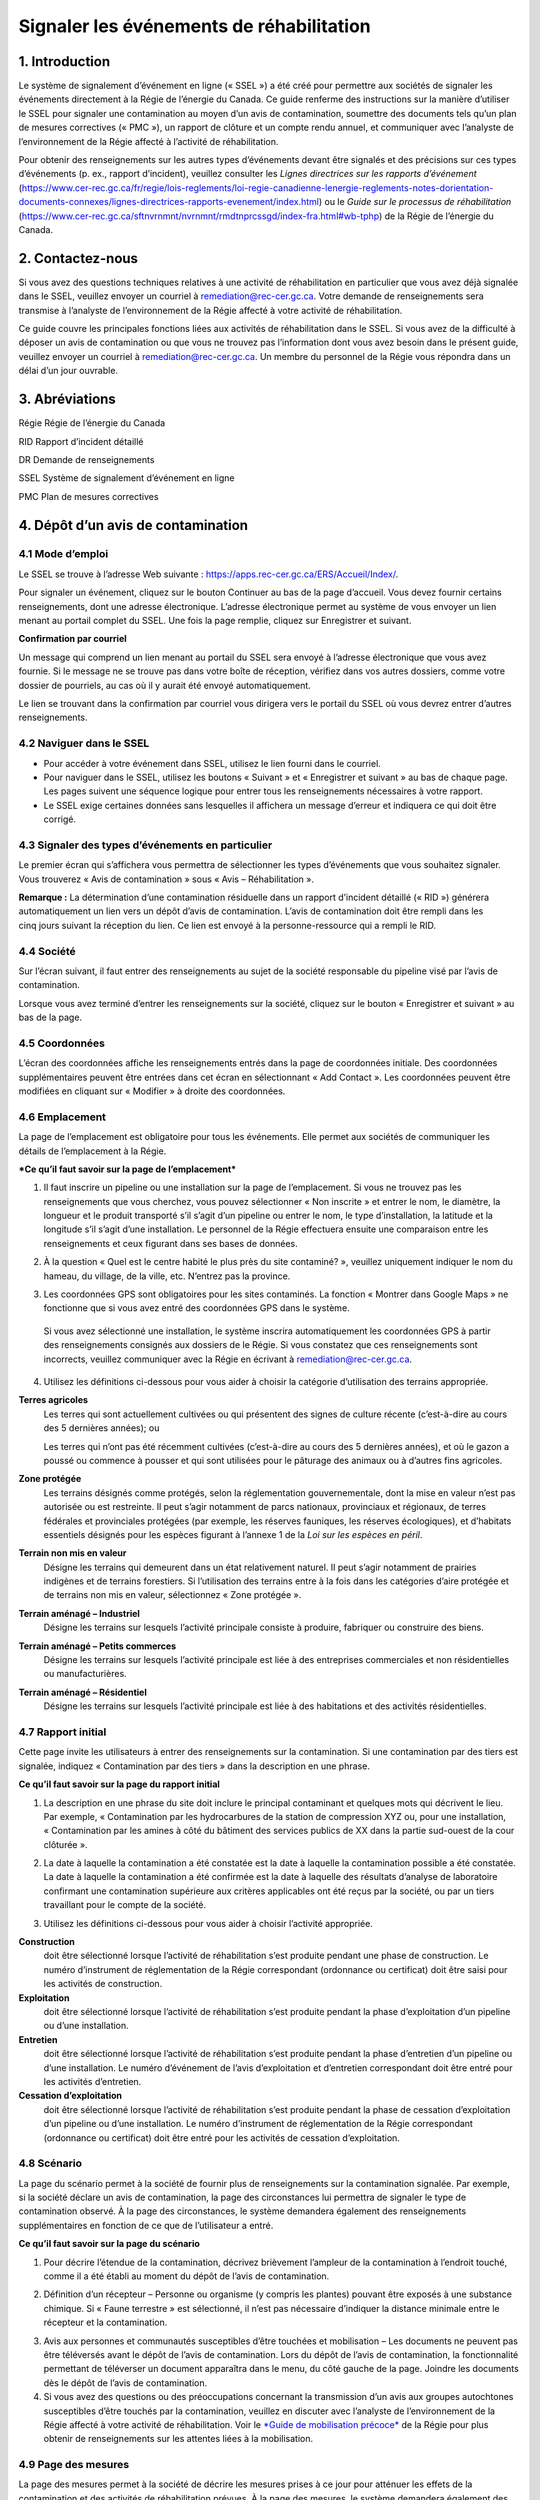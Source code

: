 Signaler les événements de réhabilitation
=========================================
1. Introduction
---------------

Le système de signalement d’événement en ligne (« SSEL ») a été créé
pour permettre aux sociétés de signaler les événements directement à la
Régie de l’énergie du Canada. Ce guide renferme des instructions sur la
manière d’utiliser le SSEL pour signaler une contamination au moyen d’un
avis de contamination, soumettre des documents tels qu’un plan de
mesures correctives (« PMC »), un rapport de clôture et un compte rendu
annuel, et communiquer avec l’analyste de l’environnement de la Régie
affecté à l’activité de réhabilitation.

Pour obtenir des renseignements sur les autres types d’événements devant
être signalés et des précisions sur ces types d’événements (p. ex.,
rapport d’incident), veuillez consulter les *Lignes directrices sur les
rapports d’événement*
(https://www.cer-rec.gc.ca/fr/regie/lois-reglements/loi-regie-canadienne-lenergie-reglements-notes-dorientation-documents-connexes/lignes-directrices-rapports-evenement/index.html)
ou le *Guide sur le processus de réhabilitation*
(`https://www.cer-rec.gc.ca/sftnvrnmnt/nvrnmnt/rmdtnprcssgd/index-fra.html#wb-tphp <https://www.rec-cer.gc.ca/sftnvrnmnt/nvrnmnt/rmdtnprcssgd/index-fra.html>`__)
de la Régie de l’énergie du Canada.

2. Contactez-nous
-----------------

Si vous avez des questions techniques relatives à une activité de
réhabilitation en particulier que vous avez déjà signalée dans le SSEL,
veuillez envoyer un courriel à remediation@rec-cer.gc.ca. Votre demande
de renseignements sera transmise à l’analyste de l’environnement de la
Régie affecté à votre activité de réhabilitation.

Ce guide couvre les principales fonctions liées aux activités de
réhabilitation dans le SSEL. Si vous avez de la difficulté à déposer un
avis de contamination ou que vous ne trouvez pas l’information dont vous
avez besoin dans le présent guide, veuillez envoyer un courriel à
remediation@rec-cer.gc.ca. Un membre du personnel de la Régie vous
répondra dans un délai d’un jour ouvrable.

3. Abréviations
---------------

Régie Régie de l’énergie du Canada

RID Rapport d’incident détaillé

DR Demande de renseignements

SSEL Système de signalement d’événement en ligne

PMC Plan de mesures correctives

4. Dépôt d’un avis de contamination
-----------------------------------

4.1 Mode d’emploi
^^^^^^^^^^^^^^^^^

Le SSEL se trouve à l’adresse Web suivante :
https://apps.rec-cer.gc.ca/ERS/Accueil/Index/.

Pour signaler un événement, cliquez sur le bouton Continuer au bas de la
page d’accueil. Vous devez fournir certains renseignements, dont une
adresse électronique. L’adresse électronique permet au système de vous
envoyer un lien menant au portail complet du SSEL. Une fois la page
remplie, cliquez sur Enregistrer et suivant.

|image1|

**Confirmation par courriel**

Un message qui comprend un lien menant au portail du SSEL sera envoyé à
l’adresse électronique que vous avez fournie. Si le message ne se trouve
pas dans votre boîte de réception, vérifiez dans vos autres dossiers,
comme votre dossier de pourriels, au cas où il y aurait été envoyé
automatiquement.

Le lien se trouvant dans la confirmation par courriel vous dirigera vers
le portail du SSEL où vous devrez entrer d’autres renseignements.

4.2 Naviguer dans le SSEL
^^^^^^^^^^^^^^^^^^^^^^^^^

-  Pour accéder à votre événement dans SSEL, utilisez le lien fourni
   dans le courriel.

-  Pour naviguer dans le SSEL, utilisez les boutons « Suivant » et
   « Enregistrer et suivant » au bas de chaque page. Les pages suivent
   une séquence logique pour entrer tous les renseignements nécessaires
   à votre rapport.

-  Le SSEL exige certaines données sans lesquelles il affichera un
   message d’erreur et indiquera ce qui doit être corrigé.

4.3 Signaler des types d’événements en particulier
^^^^^^^^^^^^^^^^^^^^^^^^^^^^^^^^^^^^^^^^^^^^^^^^^^

Le premier écran qui s’affichera vous permettra de sélectionner les
types d’événements que vous souhaitez signaler. Vous trouverez « Avis de
contamination » sous « Avis – Réhabilitation ».

|image2|

**Remarque :** La détermination d’une contamination résiduelle dans un
rapport d’incident détaillé (« RID ») générera automatiquement un lien
vers un dépôt d’avis de contamination. L’avis de contamination doit être
rempli dans les cinq jours suivant la réception du lien. Ce lien est
envoyé à la personne-ressource qui a rempli le RID.

4.4 Société
^^^^^^^^^^^

Sur l’écran suivant, il faut entrer des renseignements au sujet de la
société responsable du pipeline visé par l’avis de contamination.

Lorsque vous avez terminé d’entrer les renseignements sur la société,
cliquez sur le bouton « Enregistrer et suivant » au bas de la page.

|image3|

4.5 Coordonnées
^^^^^^^^^^^^^^^

L’écran des coordonnées affiche les renseignements entrés dans la page
de coordonnées initiale. Des coordonnées supplémentaires peuvent être
entrées dans cet écran en sélectionnant « Add Contact ». Les coordonnées
peuvent être modifiées en cliquant sur « Modifier » à droite des
coordonnées.

|image4|

4.6 Emplacement
^^^^^^^^^^^^^^^

La page de l’emplacement est obligatoire pour tous les événements.
Elle permet aux sociétés de communiquer les détails de l’emplacement à
la Régie.

|image5|

|image6|

***Ce qu’il faut savoir sur la page de l’emplacement***

1. Il faut inscrire un pipeline ou une installation sur la page de
   l’emplacement. Si vous ne trouvez pas les renseignements que vous
   cherchez, vous pouvez sélectionner « Non inscrite » et entrer le nom,
   le diamètre, la longueur et le produit transporté s’il s’agit d’un
   pipeline ou entrer le nom, le type d’installation, la latitude et la
   longitude s’il s’agit d’une installation. Le personnel de la Régie
   effectuera ensuite une comparaison entre les renseignements et ceux
   figurant dans ses bases de données.

|Image7|

2. À la question « Quel est le centre habité le plus près du site
   contaminé? », veuillez uniquement indiquer le nom du hameau, du
   village, de la ville, etc. N’entrez pas la province.

|image8|

3. Les coordonnées GPS sont obligatoires pour les sites contaminés. La
   fonction « Montrer dans Google Maps » ne fonctionne que si vous avez
   entré des coordonnées GPS dans le système.

|image9|

    Si vous avez sélectionné une installation, le système inscrira
    automatiquement les coordonnées GPS à partir des renseignements
    consignés aux dossiers de le Régie. Si vous constatez que ces
    renseignements sont incorrects, veuillez communiquer avec la Régie
    en écrivant à remediation@rec-cer.gc.ca.

4. Utilisez les définitions ci-dessous pour vous aider à choisir la
   catégorie d’utilisation des terrains appropriée.

|image10|

**Terres agricoles**
    Les terres qui sont actuellement cultivées ou qui présentent des
    signes de culture récente (c’est-à-dire au cours des 5 dernières
    années); ou

    Les terres qui n’ont pas été récemment cultivées (c’est-à-dire au
    cours des 5 dernières années), et
    où le gazon a poussé ou commence à pousser et qui sont utilisées
    pour le pâturage des animaux ou à d’autres fins agricoles.

**Zone protégée**
    Les terrains désignés comme protégés, selon la réglementation
    gouvernementale, dont la mise en valeur n’est pas autorisée ou est
    restreinte. Il peut s’agir notamment de parcs nationaux, provinciaux
    et régionaux, de terres fédérales et provinciales protégées (par
    exemple, les réserves fauniques, les réserves écologiques), et
    d’habitats essentiels désignés pour les espèces figurant à
    l’annexe 1 de la *Loi sur les espèces en péril*.

**Terrain non mis en valeur**
    Désigne les terrains qui demeurent dans un état relativement
    naturel. Il peut s’agir notamment de prairies indigènes et de
    terrains forestiers. Si l’utilisation des terrains entre à la fois
    dans les catégories d’aire protégée et de terrains non mis en
    valeur, sélectionnez « Zone protégée ».

**Terrain aménagé – Industriel**
    Désigne les terrains sur lesquels l’activité principale consiste à
    produire, fabriquer ou construire des biens.

**Terrain aménagé – Petits commerces**
    Désigne les terrains sur lesquels l’activité principale est liée à
    des entreprises commerciales et non résidentielles ou
    manufacturières.

**Terrain aménagé – Résidentiel**
    Désigne les terrains sur lesquels l’activité principale est liée à
    des habitations et des activités résidentielles.

4.7 Rapport initial
^^^^^^^^^^^^^^^^^^^

Cette page invite les utilisateurs à entrer des renseignements sur
la contamination. Si une contamination par des tiers est signalée,
indiquez « Contamination par des tiers » dans la description en une
phrase.

|image11|

**Ce qu’il faut savoir sur la page du rapport initial**

1. La description en une phrase du site doit inclure le principal
   contaminant et quelques mots qui décrivent le lieu. Par exemple,
   « Contamination par les hydrocarbures de la station de
   compression XYZ ou, pour une installation, « Contamination par les
   amines à côté du bâtiment des services publics de XX dans la partie
   sud-ouest de la cour clôturée ».

|image12|

2. La date à laquelle la contamination a été constatée est la date à
   laquelle la contamination possible a été constatée. La date à
   laquelle la contamination a été confirmée est la date à laquelle des
   résultats d’analyse de laboratoire confirmant une contamination
   supérieure aux critères applicables ont été reçus par la société, ou
   par un tiers travaillant pour le compte de la société.

|image13|

3. Utilisez les définitions ci-dessous pour vous aider à choisir
   l’activité appropriée.

|image14|

**Construction**
   doit être sélectionné lorsque l’activité de
   réhabilitation s’est produite pendant une phase de construction. Le
   numéro d’instrument de réglementation de la Régie correspondant
   (ordonnance ou certificat) doit être saisi pour les activités de
   construction.

**Exploitation**
   doit être sélectionné lorsque l’activité de
   réhabilitation s’est produite pendant la phase d’exploitation d’un
   pipeline ou d’une installation.

**Entretien**
    doit être sélectionné lorsque l’activité de
    réhabilitation s’est produite pendant la phase d’entretien d’un
    pipeline ou d’une installation. Le numéro d’événement de l’avis
    d’exploitation et d’entretien correspondant doit être entré pour les
    activités d’entretien.

**Cessation d’exploitation**
    doit être sélectionné lorsque l’activité
    de réhabilitation s’est produite pendant la phase de cessation
    d’exploitation d’un pipeline ou d’une installation. Le numéro
    d’instrument de réglementation de la Régie correspondant (ordonnance
    ou certificat) doit être entré pour les activités de cessation
    d’exploitation.

4.8 Scénario
^^^^^^^^^^^^

La page du scénario permet à la société de fournir plus de
renseignements sur la contamination signalée. Par exemple, si la société
déclare un avis de contamination, la page des circonstances lui
permettra de signaler le type de contamination observé. À la page des
circonstances, le système demandera également des renseignements
supplémentaires en fonction de ce que de l’utilisateur a entré.

|image15|

|image16|

**Ce qu’il faut savoir sur la page du scénario**

1. Pour décrire l’étendue de la contamination, décrivez brièvement
   l’ampleur de la contamination à l’endroit touché, comme il a été
   établi au moment du dépôt de l’avis de contamination.

|image17|

2. Définition d’un récepteur – Personne ou organisme (y compris les
   plantes) pouvant être exposés à une substance chimique. Si « Faune
   terrestre » est sélectionné, il n’est pas nécessaire d’indiquer la
   distance minimale entre le récepteur et la contamination.

|image18|

3. Avis aux personnes et communautés susceptibles d’être touchées et
   mobilisation – Les documents ne peuvent pas être téléversés avant le
   dépôt de l’avis de contamination. Lors du dépôt de l’avis de
   contamination, la fonctionnalité permettant de téléverser un document
   apparaîtra dans le menu, du côté gauche de la page. Joindre les
   documents dès le dépôt de l’avis de contamination.

4. Si vous avez des questions ou des préoccupations concernant la
   transmission d’un avis aux groupes autochtones susceptibles d’être
   touchés par la contamination, veuillez en discuter avec l’analyste de
   l’environnement de la Régie affecté à votre activité de
   réhabilitation. Voir le `*Guide de mobilisation
   précoce* <http://www.rec-cer.gc.ca/bts/ctrg/gnnb/rlnggmntgd/index-fra.html>`__
   de la Régie pour plus obtenir de renseignements sur les attentes
   liées à la mobilisation.

4.9 Page des mesures
^^^^^^^^^^^^^^^^^^^^

La page des mesures permet à la société de décrire les mesures prises à
ce jour pour atténuer les effets de la contamination et des activités de
réhabilitation prévues. À la page des mesures, le système demandera
également des renseignements supplémentaires en fonction de ce que de
l’utilisateur a entré.

|image19|

**Ce qu’il faut savoir sur la page des mesures**

1. Les mesures prévues pour atténuer les effets de la contamination
   doivent comprendre une brève description des prochaines étapes.

2. S’il est indiqué que toutes les substances ont été nettoyées de sorte
   que tous les critères applicables ont été respectés, un courriel vous
   sera envoyé pour vous informer qu’un rapport de clôture doit être
   téléversé pour que le dossier du site puisse être fermé, comme il est
   indiqué dans le *Guide sur le processus de réhabilitation*.

3. Si vous répondez « Oui » à la question « La contamination est-elle
   confinée à la propriété de la société », deux autres questions
   apparaissent. Cette question concerne les terrains que loue ou
   possède une société.

|image20|

    Si la société indique que l’installation dispose d’un plan de
    surveillance de l’eau souterraine et de l’eau de surface et qu’aucun
    produit n’a été détecté dans les puits d’eau souterraine, la Régie
    pourrait ne pas exiger d’autres documents que les feuilles de
    travail de classification du Conseil canadien des ministres de
    l’environnement (« CCME ») et les comptes rendus annuels. La Régie
    s’attend à ce que la contamination accessible soit éliminée dans les
    installations, comme le prévoit le programme de protection de
    l’environnement de la société.

4. Veuillez prendre note que les terrains dont la société est
   propriétaire ne comprennent pas l’emprise, à moins que la société
   possède les terrains sur lesquels se trouve l’emprise\ **. Si la
   contamination se limite aux terrains dont la société est propriétaire
   au moment de déposer l’avis de contamination, mais qu’il est
   déterminé par la suite qu’elle a migré hors des terrains appartenant
   à la société, un courriel doit être envoyé à
   remediation@rec-cer.gc.ca pour informer la Régie de la migration hors
   site. De même, si aucun produit n’est détecté dans les puits de
   surveillance de l’eau souterraine au moment du dépôt de l’avis de
   contamination, mais qu’il est détecté ultérieurement, la Régie doit
   en être informée.**

4.10 Évaluation préalable
^^^^^^^^^^^^^^^^^^^^^^^^^

La page de l’évaluation préalable permet à la société de fournir des
renseignements supplémentaires sur la contamination dans les cas où la
contamination n’a pas été nettoyée au moment du dépôt de l’avis de
contamination et où la contamination ne se limite pas aux terrains
appartenant à la société. Les réponses doivent refléter les
renseignements disponibles au moment du dépôt de l’avis de
contamination.

Les réponses aux questions de l’évaluation préalable sont utilisées pour
attribuer automatiquement un statut de « faible risque environnemental »
à certains sites contaminés. Si les réponses aux questions de
l’évaluation préalable indiquent un « risque faible », le SSEL envoie
automatiquement une demande de rapport de clôture. Après examen des
renseignements présentés dans l’avis de contamination, l’analyste de
l’environnement de la Régie peut déterminer que des renseignements
supplémentaires sont nécessaires avant la présentation d’un rapport de
clôture. Dans ce cas, l’analyste de l’environnement de la Régie demande
des renseignements supplémentaires par l’intermédiaire du SSEL.

Pour les activités de réhabilitation sur un site dont le statut va
de risque modéré à élevé, l’activité est effectuée selon la procédure
normale présentée à la section 5.0 du présent document.

|image21|

4.11 Notes de la société
^^^^^^^^^^^^^^^^^^^^^^^^

Cet écran permet aux utilisateurs de soumettre et de joindre un
commentaire à l’avis de contamination. Cette boîte de commentaires
permet de faire part de commentaires, de questions et de préoccupations
supplémentaires au membre du personnel de la Régie chargé de l’avis de
contamination. Le nom et l’adresse électronique de l’auteur des
commentaires sont obligatoires.

|image22|

4.12 Signalement final
^^^^^^^^^^^^^^^^^^^^^^

| Dès que vous avez cliqué sur le bouton « Transmettre » au bas de la
  page, un membre du personnel de la Régie sera avisé et examinera les
  renseignements fournis pour vérifier leur exhaustivité. Il vous
  enverra un courriel pour vous informer de la prochaine mesure à
  prendre ou pour obtenir plus de détails, s’il y a lieu. Le système
  attribue automatiquement à l’événement un numéro REM, qui est utilisé
  comme numéro de référence.
| Veuillez prendre note que le lien vers les données fournies
  relativement à l’activité de réhabilitation sera désactivé et que vous
  ne pourrez plus modifier les renseignements après avoir cliqué sur le
  bouton « Transmettre ».

**Ce qu’il faut savoir sur la page du signalement final**

1. Les étapes suivantes de la gestion du site contaminé peuvent varier
   en fonction des réponses données aux questions posées lors du dépôt
   de l’avis de contamination. Certains sites peuvent ne nécessiter
   aucune autre mesure que le compte rendu annuel, tandis que d’autres
   peuvent nécessiter une gestion plus approfondie. D’autres sites
   peuvent nécessiter le dépôt d’un rapport de clôture immédiatement
   après le dépôt de l’avis de contamination final.

2. Après avoir envoyé le signalement final, vous recevez par courriel un
   avis de confirmation de votre envoi avec le contenu de votre rapport.
   Le courriel précisera la prochaine mesure requise selon le *Guide sur
   le processus de réhabilitation*.

3. Vous ne pourrez plus, à ce moment-là, utiliser le lien fourni pour
   modifier les données présentées dans l’avis de contamination. Le lien
   sera désormais utilisé pour gérer l’activité de réhabilitation et ne
   pourra être utilisé que pour les changements de coordonnées, les
   téléversements de documents, les demandes de renseignements (« DR »),
   les notes de la société et les prolongations des délais d’envoi. Si
   vous avez omis de présenter des renseignements pertinents ou que vous
   avez cliqué sur « Transmettre » par erreur, veuillez communiquer avec
   la Régie en écrivant à remediation@rec-cer.gc.ca.

La section suivante contient des renseignements supplémentaires sur le
suivi des avis de contamination.

5. Gestion des activités de réhabilitation
------------------------------------------

Après examen de l’activité de réhabilitation, l’analyste de
l’environnement de la Régie enverra un courriel décrivant le prochain
envoi requis relativement à cette activité. Ce message comprendra un
lien qui pourra être utilisé pour les communications futures (réponses
aux DR) et pour le téléversement de documents. Utilisez le lien dans le
courriel pour accéder au portail en ligne afin de téléverser le rapport.

En entrant de nouveau dans le SSEL après le dépôt de l’avis de
contamination, le menu de gauche comprendra la table des matières
suivante.

|image23|

5.1 Résumé
^^^^^^^^^^

Cette page donne un aperçu des renseignements entrés dans l’avis de
contamination. Les renseignements figurant sur cette page ne peuvent
être modifiés que par le personnel de la Régie.

5.2 Coordonnées
^^^^^^^^^^^^^^^

L’écran des coordonnées affiche les renseignements entrés dans la page
de coordonnées initiale. Des coordonnées supplémentaires peuvent être
entrées dans cet écran en sélectionnant « Add Contact ». Les coordonnées
peuvent être modifiées en cliquant sur « Modifier » à droite des
coordonnées.

|image4|

Veillez à ce que les renseignements qui s’y trouvent soient à jour et
exacts. Veillez à mettre à jour ce champ lorsque les coordonnées de la
société sont modifiées. Il faut inscrire les coordonnées d’au moins une
personne pour chaque activité de réhabilitation. S’il y a les
coordonnées de plusieurs personnes sur cette page, chacune d’elles
recevra des avis pour cette activité de réhabilitation.

5.3 Rapports de réhabilitation
^^^^^^^^^^^^^^^^^^^^^^^^^^^^^^

Cette page présente les rapports exigés par la Régie relativement à
cette activité de réhabilitation, selon le *Guide sur le processus de
réhabilitation*. Pour accéder à la liste des rapports de réhabilitation
requis, sélectionnez « Rapports de réhabilitation ».

|image24|

Le lien « Téléversement » à côté du rapport souhaité doit être utilisé
pour téléverser les documents requis avant la date de dépôt indiquée.
Lors du téléversement d’un document, l’analyste de l’environnement de la
Régie est avisé qu’il doit procéder à l’examen et assurer le suivi
nécessaire. Les documents peuvent également être téléversés à la page
« Téléversement de document ». Pour accéder aux détails, aux documents
et aux demandes de renseignements relatifs à un rapport en particulier,
sélectionnez « État » à côté du rapport souhaité.

|image25|

5.4 Rapports de réhabilitation – État et détails
^^^^^^^^^^^^^^^^^^^^^^^^^^^^^^^^^^^^^^^^^^^^^^^^

Vous trouverez ci-dessous un exemple de la page « État et détails »
relativement à un PMC, un type de rapport de réhabilitation. Les détails
concernant le rapport, les documents joints et la demande de
renseignements, y compris la réponse à la DR, et les examens se trouvent
sur cette page.

|image26|

**Remarque:** Le processus d’acceptation des PMC n’est pas la même que
pour les autres types de rapports. Lorsqu’un PMC est accepté, la ou les
personne(s)-ressource(s) de la société désignées reçoivent un courriel
renfermant les commentaires du personnel de la Régie. Pour les autres
types de rapports, les commentaires du personnel de la Régie sont
affichés sur la page ci-dessus.

Une liste de documents est jointe à chaque type de rapport sur la page
État. Figurent également sur cette page les détails des demandes de
renseignements pour chaque type de rapport. La capture d’écran
ci-dessous donne un aperçu de la page État et détails pour un type de
rapport particulier.

|image27|

5.5 Rapports – Changement de la date de dépôt
^^^^^^^^^^^^^^^^^^^^^^^^^^^^^^^^^^^^^^^^^^^^^

En sélectionnant « Rapports » sous « Rapports de réhabilitation », vous
pourrez voir les types de rapports requis pour l’activité de
réhabilitation. En cliquant sur un rapport en particulier, vous
accéderez à une page qui peut être utilisée pour modifier la date de
dépôt du document et inscrire une justification du changement de date.
Vous pourrez également sélectionner « Modification de la date de dépôt »
à côté du nom du rapport sur la page des rapports de réhabilitation pour
accéder à la même page. Si vous souhaitez voir les détails, les
documents et les demandes de renseignements relatifs à un rapport en
particulier ou téléverser un document, sélectionnez « Rapports de
réhabilitation », puis « État » ou « Télécharger » à côté du nom du
rapport souhaité.

|image28|

Pour présenter une demande de modification de la date de dépôt, entrez
la date proposée et une justification, puis cliquez sur « Transmettre ».
Un courriel sera alors envoyé au personnel de la Régie affecté à
l’activité de réhabilitation. La ou les personne(s)-ressource(s) de la
société recevront un courriel lorsque le personnel de la Régie acceptera
ou rejettera la demande de modification de la date limite de dépôt.

|image29|

5.6 Demande de renseignements
^^^^^^^^^^^^^^^^^^^^^^^^^^^^^

Le personnel de la Régie affecté à votre activité de réhabilitation peut
produire une demande de renseignements pour mieux comprendre, clarifier
et obtenir des renseignements sur un rapport qui a été téléversé. Le
système vous informera par courriel si des renseignements
supplémentaires sont demandés. Toutes les réponses aux demandes de
renseignements doivent être entrées dans le système. L’état de la
demande de renseignements se trouve sur cette page. Les demandes de
renseignements peuvent également être consultées à partir de la page
« État » dans les rapports de réhabilitation. Pour fournir une réponse à
une DR, sélectionnez « Demandes de renseignements » dans le menu à
onglets, puis « Modifier la réponse » à côté de la DR à laquelle vous
souhaitez répondre.

|image30|

Le lien « Modifier la réponse » vous mène à la page ci-dessous où vous
transmettrez la réponse à la DR de l’analyste de l’environnement.
Veuillez entrer la réponse et l’adresse électronique dans la boîte de
texte ci‑dessous et cliquer sur le bouton « Transmettre ». Une fois
envoyée, la réponse ne peut plus être modifiée.

Si la réponse à la demande de renseignements comprend un document,
téléversez le document à partir de la page « Téléversement de document »
et sélectionnez le type de rapport de réhabilitation et la DR visés par
cette réponse.

|image31|

Une fois qu’un analyste de l’environnement de la Régie aura examiné la
DR, il pourra formuler des commentaires dans son examen. Aucun courriel
renfermant les commentaires du personnel de la Régie ne sera envoyé,
mais ces commentaires seront visibles sous l’onglet « Demande de
renseignements » ou à la page « État » de l’onglet « Rapports de
réhabilitation ». Le personnel de la Régie peut informer la société de
l’acceptation de la réponse à la DR. Une DR supplémentaire peut être
produite si les conditions de la DR initiale n’ont pas été remplies.

5.7 Comptes rendus annuels
^^^^^^^^^^^^^^^^^^^^^^^^^^

Les comptes rendus annuels précédents relatifs à l’activité de
réhabilitation figurent sur cette page. Aucun renseignement apparaissant
dans les comptes rendus annuels passés ne peut être modifié.

Une demande de compte rendu annuel sera envoyée par courriel par la
Régie le 1\ :sup:`er` avril. Ce courriel contiendra un lien menant à la
page qui répertorie toutes les activités de réhabilitation actives
(c’est-à-dire non closes ou incomplètes) de la société pour laquelle
vous agissez en tant que personne-ressource (c’est-à-dire que si votre
société a affecté plus d’une personne-ressource à différentes activités
de réhabilitation, chacune de ces personnes recevra la même liste de
comptes rendus annuels). Un compte rendu annuel doit être envoyé pour
chaque activité de réhabilitation à l’égard de laquelle un avis de
contamination a été déposé avant le 31 décembre de l’année précédente et
qui n’est pas encore clos.

Vous pourrez envoyer le compte rendu annuel dès réception du courriel de
demande de compte rendu annuel envoyé par la Régie. Les comptes rendus
annuels doivent être envoyés au plus tard le 30 juin. Des courriels de
rappel seront envoyés le 15 juin.

Voici un exemple de compte rendu annuel. Il faut répondre à ces
quatre questions pour chaque activité de réhabilitation. Sélectionnez
« Enregistrer » lorsque vous souhaitez conserver l’état d’avancement du
compte rendu annuel. Sélectionnez « Transmettre » lorsque vous êtes prêt
à envoyer le compte rendu annuel à la Régie. Le compte rendu annuel ne
peut pas être modifié une fois qu’il a été envoyé.

|image32|

**Ce qu’il faut savoir sur les comptes rendus annuels**

1. Le statut du site doit être mis à jour chaque année. Les conseils
   ci-dessous doivent être utilisés pour attribuer un statut aux sites
   visés par une activité de réhabilitation :

|image33|

   Évaluation du site : évaluation environnementale du site en cours
   pour déterminer les étapes suivantes, avant les mesures correctives
   ou la gestion des risques.

   Mesures correctives en cours : le PMC a été déposé et des mesures
   correctives sont en cours.

   Mesures correctives après la surveillance de l’assainissement : les
   mesures correctives actives sont terminées et la surveillance de
   l’eau souterraine ou de la remise en état est en place.

   Gestion du risque : le plan de gestion du risque a été déposé et la
   gestion du risque est en cours.

   Surveillance des installations : utilisez ce statut pour les
   installations situées sur des terrains appartenant à la société ou
   loués par elle, où un programme de surveillance de l’eau souterraine
   est en place, comme il est décrit dans la section 12.3 du *Guide sur
   le processus de réhabilitation* 2020 de la Régie.

2. Les éléments qui doivent être inclus dans le résumé des futures
   activités de réhabilitation prévues et dans les rapports déposés sont
   les suivants : les plans d’élaboration d’un plan de mesures
   correctives (« PMC »), d’un plan de gestion des risques ou d’un
   rapport de clôture dans le compte rendu annuel), ainsi que la
   justification du rapport en cours d’élaboration. L’analyste de
   l’environnement de la Régie prend en compte cette justification,
   ainsi que les renseignements figurant dans l’avis de contamination,
   les feuilles de travail de classification du CCME et l’intérêt de
   toute personne à l’égard du site, lorsqu’il demande un PMC, un plan
   de gestion des risques ou un rapport de clôture. Reportez-vous à
   l’annexe C du *Guide sur le processus de réhabilitation* 2020 de la
   Régie pour savoir quand un PMC est nécessaire.

5.8 Notes de la société
^^^^^^^^^^^^^^^^^^^^^^^

Cet écran permet aux utilisateurs de soumettre des commentaires
relativement à l’activité de réhabilitation. Cette boîte permet de faire
part de commentaires, de questions et de préoccupations supplémentaires
au membre du personnel de la Régie chargé de l’avis de contamination. Le
nom et l’adresse électronique de l’auteur des commentaires sont
obligatoires. Sélectionnez « Transmettre » lorsque vous serez prêt à
envoyer vos commentaires à la Régie. Sélectionnez « Enregistrer » si
vous souhaitez enregistrer votre progression, mais que vous n’êtes pas
prêt à envoyer le message. Remarque : le personnel de la Régie peut
toujours consulter les notes de la société lorsqu’elles sont
« enregistrées », mais il ne recevra pas d’avis par courriel tant que
les notes n’auront pas été « transmises ».

|image22|

5.9 Page des documents
^^^^^^^^^^^^^^^^^^^^^^

L’écran « Documents » permet de téléverser des documents relatifs à
l’activité de réhabilitation (photos, rapports, lettres, etc.).

Remplissez les champs obligatoires et sélectionnez le type de document à
partir du menu déroulant.

Vous pouvez sélectionner « Ajouter » pour chaque document supplémentaire
et cliquer sur « Suivant » lorsque tous les documents ont été
téléversés.

**Ce qu’il faut savoir sur la page des documents**

1. La taille limite des téléversements est de 50 Mo. Si vous avez un
fichier plus volumineux, vous pouvez le faire parvenir en format papier
ou sur support numérique directement au service des dossiers et du
courrier de la Régie. Dans ce cas, veuillez indiquer le numéro de
l’activité de réhabilitation.

2. Vous pouvez téléverser autant de documents que nécessaire.

3. Si vous avez téléversé un document et que vous souhaitez le
supprimer, vous pouvez communiquer avec la Régie par courriel à
remediation@rec-cer.gc.ca

4. Ne téléversez pas de documents qui contiennent des renseignements
privés ou de nature sensible. Vous devez les déposer en format papier au
service des dossiers et du courrier de la Régie et indiquer que vous
souhaitez les présenter aux termes de l’article 16.1 de la *Loi sur la
Régie canadienne de l’énergie*. Comme il a été mentionné ci-dessus,
veuillez indiquer le numéro de l’activité de réhabilitation sur le
document.

|image34|

5.10 Fermeture du site
^^^^^^^^^^^^^^^^^^^^^^

La fermeture d’un site est entamée par le personnel de la Régie, qui
demandera un « rapport de clôture » au moyen d’un courriel généré par le
système. Le déroulement des opérations pour cette demande est similaire
à celui lié aux autres types de rapports. La personne-ressource de la
société peut demander une prolongation du délai, consulter l’état du
rapport et téléverser un document relatif au rapport de clôture sous
l’onglet « Rapports de réhabilitation ».

|image35|

Lorsqu’un rapport de clôture et une lettre de déclaration sont déposés,
l’analyste de l’environnement de la Régie examine le rapport de clôture
et, s’il est satisfait, recommande la fermeture du dossier du site au
directeur de l’équipe de protection de l’environnement. Après avoir
accepté la recommandation, la Régie envoie par courriel une lettre
signifiant la fin du processus de réhabilitation et ferme le dossier de
l’activité de réhabilitation dans le SSEL. La société reçoit un courriel
automatique indiquant que le dossier de l’activité de réhabilitation a
été fermé et qu’elle ne pourra plus y accéder dans le SSEL.

.. |image1| image:: media/image1.png
.. |image2| image:: media/image2.png
.. |image3| image:: media/image3.png
.. |image4| image:: media/image4.png
.. |image5| image:: media/image5.png
.. |image6| image:: media/image6.png
.. |image7| image:: media/image7.png
.. |image8| image:: media/image8.png
.. |image9| image:: media/image9.png
.. |image10| image:: media/image10.png
.. |image11| image:: media/image11.png
.. |image12| image:: media/image12.png
.. |image13| image:: media/image13.png
.. |image14| image:: media/image14.png
.. |image15| image:: media/image15.png
.. |image16| image:: media/image16.png
.. |image17| image:: media/image17.png
.. |image18| image:: media/image18.png
.. |image19| image:: media/image19.png
.. |image20| image:: media/image20.png
.. |image21| image:: media/image21.png
.. |image22| image:: media/image22.png
.. |image23| image:: media/image23.png
.. |image24| image:: media/image24.png
.. |image25| image:: media/image25.png
.. |image26| image:: media/image26.png
.. |image27| image:: media/image27.png
.. |image28| image:: media/image28.png
.. |image29| image:: media/image29.png
.. |image30| image:: media/image30.png
.. |image31| image:: media/image31.png
.. |image32| image:: media/image32.png
.. |image33| image:: media/image33.png
.. |image34| image:: media/image34.png
.. |image35| image:: media/image35.png
